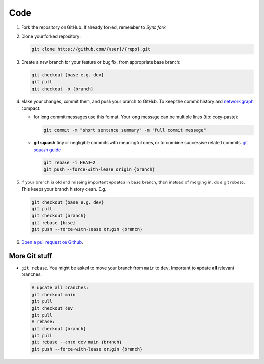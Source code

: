 ****
Code
****

1. Fork the repository on GitHub. If already forked, remember to `Sync fork`
2. Clone your forked repository:

   .. code-block:: bash

      git clone https://github.com/{user}/{repo}.git

3. Create a new branch for your feature or bug fix, from appropriate base branch:

   .. code-block:: bash

      git checkout {base e.g. dev}
      git pull
      git checkout -b {branch}

4. Make your changes, commit them, and push your branch to GitHub. To keep the commit history and `network graph <https://github.com/ranaroussi/yfinance/network>`_ compact:

   - for long commit messages use this format. Your long message can be multiple lines (tip: copy-paste):

     .. code-block:: bash

        git commit -m "short sentence summary" -m "full commit message"

   - **git squash** tiny or negligible commits with meaningful ones, or to combine successive related commits. `git squash guide <https://docs.gitlab.com/ee/topics/git/git_rebase.html#interactive-rebase>`_

     .. code-block:: bash

        git rebase -i HEAD~2
        git push --force-with-lease origin {branch}

5. If your branch is old and missing important updates in base branch, then instead of merging in, do a git rebase. This keeps your branch history clean. E.g.

   .. code-block:: bash
     
      git checkout {base e.g. dev}
      git pull
      git checkout {branch}
      git rebase {base}
      git push --force-with-lease origin {branch}

6. `Open a pull request on Github <https://github.com/ranaroussi/yfinance/pulls>`_.

More Git stuff
---------

- ``git rebase``. You might be asked to move your branch from ``main`` to ``dev``. Important to update **all** relevant branches.

  .. code-block:: bash

     # update all branches:
     git checkout main
     git pull
     git checkout dev
     git pull
     # rebase:
     git checkout {branch}
     git pull
     git rebase --onto dev main {branch}
     git push --force-with-lease origin {branch}

